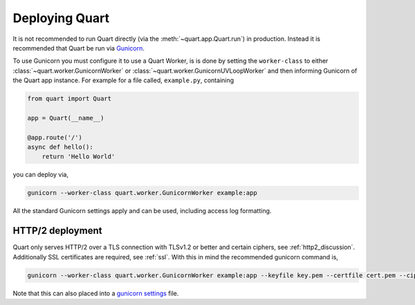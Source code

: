 .. _deployment:

Deploying Quart
===============

It is not recommended to run Quart directly (via the
:meth:`~quart.app.Quart.run`) in production. Instead it is recommended
that Quart be run via `Gunicorn <http://gunicorn.org/>`_.

To use Gunicorn you must configure it to use a Quart Worker, is is
done by setting the ``worker-class`` to either
:class:`~quart.worker.GunicornWorker` or
:class:`~quart.worker.GunicornUVLoopWorker` and then informing
Gunicorn of the Quart app instance. For example for a file called,
``example.py``, containing

.. code-block:: python

    from quart import Quart

    app = Quart(__name__)

    @app.route('/')
    async def hello():
        return 'Hello World'

you can deploy via,

.. code-block:: bash

    gunicorn --worker-class quart.worker.GunicornWorker example:app

All the standard Gunicorn settings apply and can be used, including
access log formatting.

HTTP/2 deployment
-----------------

Quart only serves HTTP/2 over a TLS connection with TLSv1.2 or better
and certain ciphers, see :ref:`http2_discussion`. Additionally SSL
certificates are required, see :ref:`ssl`. With this in mind the
recommended gunicorn command is,

.. code-block:: bash

    gunicorn --worker-class quart.worker.GunicornWorker example:app --keyfile key.pem --certfile cert.pem --ciphers 'ECDHE+AESGCM'

Note that this can also placed into a `gunicorn settings
<http://docs.gunicorn.org/en/stable/settings.html>`_ file.
